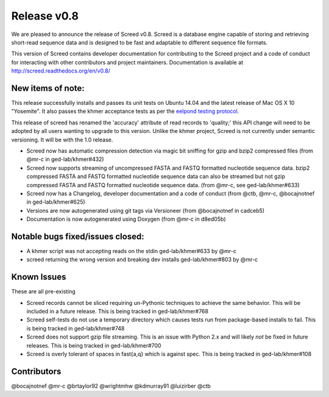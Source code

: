 Release v0.8
============

We are pleased to announce the release of Screed v0.8. Screed is a
database engine capable of storing and retrieving short-read sequence
data and is designed to be fast and adaptable to different sequence file
formats.

This version of Screed contains developer documentation for contributing
to the Screed project and a code of conduct for interacting with other
contributors and project maintainers. Documentation is available at
http://screed.readthedocs.org/en/v0.8/

New items of note:
------------------

This release successfully installs and passes its unit tests on Ubuntu
14.04 and the latest release of Mac OS X 10 "Yosemite". It also passes
the khmer acceptance tests as per the `eelpond testing
protocol. <https://github.com/ged-lab/literate-resting/blob/master/kp/README.txt>`__

This release of screed has renamed the 'accuracy' attribute of read
records to 'quality;' this API change will need to be adopted by all
users wanting to upgrade to this version. Unlike the khmer project,
Screed is not currently under semantic versioning. It will be with the
1.0 release.

-  Screed now has automatic compression detection via magic bit sniffing
   for gzip and bzip2 compressed files (from @mr-c in ged-lab/khmer#432)
-  Screed now supports streaming of uncompressed FASTA and FASTQ
   formatted nucleotide sequence data. bzip2 compressed FASTA and FASTQ
   formatted nucleotide sequence data can also be streamed but not gzip
   compressed FASTA and FASTQ formatted nucleotide sequence data. (from
   @mr-c, see ged-lab/khmer#633)
-  Screed now has a Changelog, developer documentation and a code of
   conduct (from @ctb, @mr-c, @bocajnotnef in ged-lab/khmer#625)
-  Versions are now autogenerated using git tags via Versioneer (from
   @bocajnotnef in cadceb5)
-  Documentation is now autogenerated using Doxygen (from @mr-c in
   d8ed05b)

Notable bugs fixed/issues closed:
---------------------------------

-  A khmer script was not accepting reads on the stdin ged-lab/khmer#633
   by @mr-c
-  screed returning the wrong version and breaking dev installs
   ged-lab/khmer#803 by @mr-c

Known Issues
------------

These are all pre-existing

-  Screed records cannot be sliced requiring un-Pythonic techniques to
   achieve the same behavior. This will be included in a future release.
   This is being tracked in ged-lab/khmer#768
-  Screed self-tests do not use a temporary directory which causes tests
   run from package-based installs to fail. This is being tracked in
   ged-lab/khmer#748
-  Screed does not support gzip file streaming. This is an issue with
   Python 2.x and will likely *not* be fixed in future releases. This is
   being tracked in ged-lab/khmer#700
-  Screed is overly tolerant of spaces in fast{a,q} which is against
   spec. This is being tracked in ged-lab/khmer#108

Contributors
------------

@bocajnotnef @mr-c @brtaylor92 @wrightmhw @kdmurray91 @luizirber @ctb
